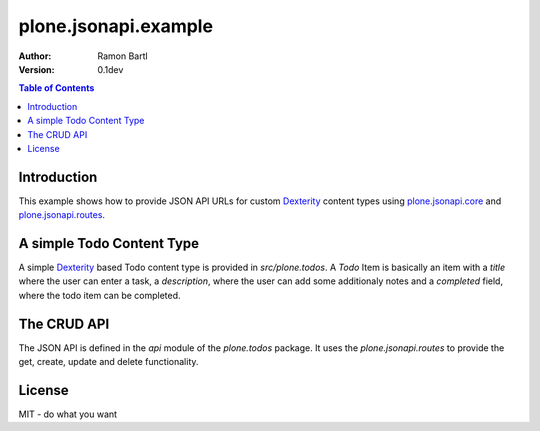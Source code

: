 plone.jsonapi.example
=====================

:Author:  Ramon Bartl
:Version: 0.1dev


.. contents:: Table of Contents
   :depth: 2


Introduction
------------

This example shows how to provide JSON API URLs for custom Dexterity_ content
types using plone.jsonapi.core_ and plone.jsonapi.routes_.


A simple Todo Content Type
--------------------------

A simple Dexterity_ based Todo content type is provided in `src/plone.todos`.
A `Todo` Item is basically an item with a `title` where the user can enter a
task, a `description`, where the user can add some additionaly notes and a
`completed` field, where the todo item can be completed.


The CRUD API
------------

The JSON API is defined in the `api` module of the `plone.todos` package.
It uses the `plone.jsonapi.routes` to provide the get, create, update and
delete functionality.


License
-------

MIT - do what you want


.. _Plone: http://plone.org
.. _Dexterity: https://pypi.python.org/pypi/plone.dexterity
.. _Werkzeug: http://werkzeug.pocoo.org
.. _plone.jsonapi.core: https://github.com/ramonski/plone.jsonapi.core
.. _plone.jsonapi.routes: https://github.com/ramonski/plone.jsonapi.routes
.. _mr.developer: https://pypi.python.org/pypi/mr.developer
.. _Utility: http://developer.plone.org/components/utilities.html
.. _CRUD: http://en.wikipedia.org/wiki/CRUD
.. _curl: http://curl.haxx.se/
.. _RESTful: http://en.wikipedia.org/wiki/Representational_state_transfer

.. vim: set ft=rst ts=4 sw=4 expandtab tw=78 :
